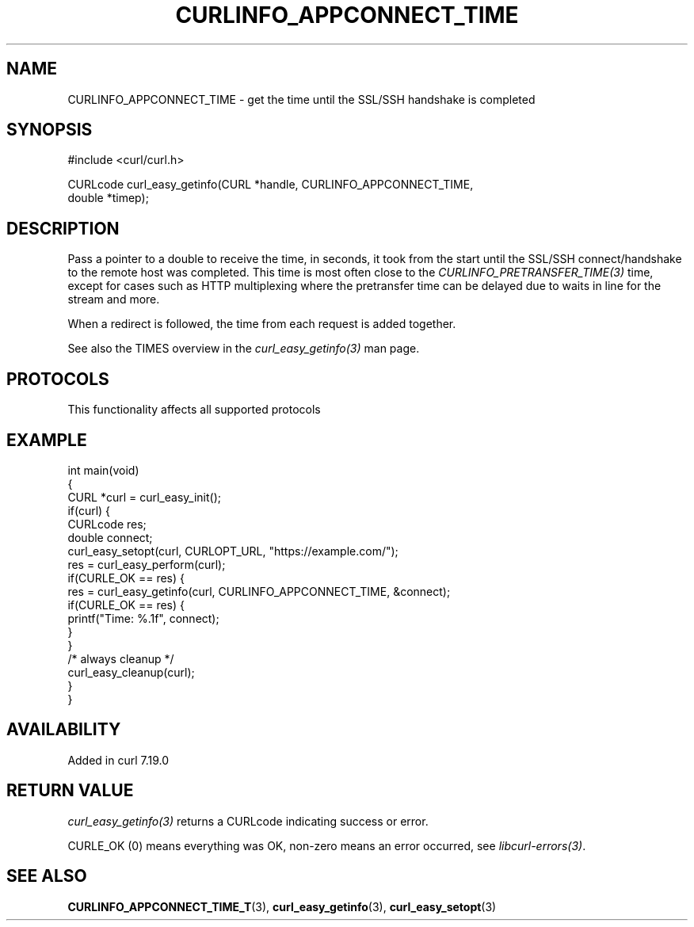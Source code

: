 .\" generated by cd2nroff 0.1 from CURLINFO_APPCONNECT_TIME.md
.TH CURLINFO_APPCONNECT_TIME 3 "2025-04-24" libcurl
.SH NAME
CURLINFO_APPCONNECT_TIME \- get the time until the SSL/SSH handshake is completed
.SH SYNOPSIS
.nf
#include <curl/curl.h>

CURLcode curl_easy_getinfo(CURL *handle, CURLINFO_APPCONNECT_TIME,
                           double *timep);
.fi
.SH DESCRIPTION
Pass a pointer to a double to receive the time, in seconds, it took from the
start until the SSL/SSH connect/handshake to the remote host was completed.
This time is most often close to the \fICURLINFO_PRETRANSFER_TIME(3)\fP time, except
for cases such as HTTP multiplexing where the pretransfer time can be delayed
due to waits in line for the stream and more.

When a redirect is followed, the time from each request is added together.

See also the TIMES overview in the \fIcurl_easy_getinfo(3)\fP man page.
.SH PROTOCOLS
This functionality affects all supported protocols
.SH EXAMPLE
.nf
int main(void)
{
  CURL *curl = curl_easy_init();
  if(curl) {
    CURLcode res;
    double connect;
    curl_easy_setopt(curl, CURLOPT_URL, "https://example.com/");
    res = curl_easy_perform(curl);
    if(CURLE_OK == res) {
      res = curl_easy_getinfo(curl, CURLINFO_APPCONNECT_TIME, &connect);
      if(CURLE_OK == res) {
        printf("Time: %.1f", connect);
      }
    }
    /* always cleanup */
    curl_easy_cleanup(curl);
  }
}
.fi
.SH AVAILABILITY
Added in curl 7.19.0
.SH RETURN VALUE
\fIcurl_easy_getinfo(3)\fP returns a CURLcode indicating success or error.

CURLE_OK (0) means everything was OK, non\-zero means an error occurred, see
\fIlibcurl\-errors(3)\fP.
.SH SEE ALSO
.BR CURLINFO_APPCONNECT_TIME_T (3),
.BR curl_easy_getinfo (3),
.BR curl_easy_setopt (3)
